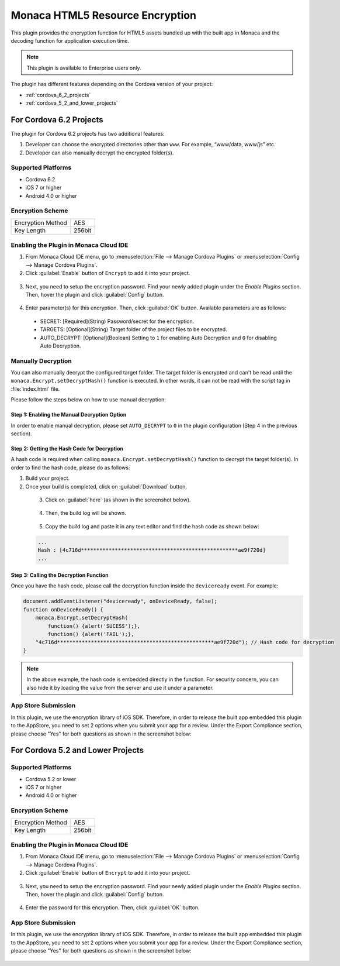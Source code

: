 .. _html5_resource_encryption_plugin:

----------------------------------------------------------
Monaca HTML5 Resource Encryption
----------------------------------------------------------


This plugin provides the encryption function for HTML5 assets bundled up with the built app in Monaca and the decoding function for application execution time.

.. note:: This plugin is available to Enterprise users only.

The plugin has different features depending on the Cordova version of your project:

- :ref:`cordova_6_2_projects`
- :ref:`cordova_5_2_and_lower_projects`


.. _cordova_6_2_projects:

For Cordova 6.2 Projects
==================================================

The plugin for Cordova 6.2 projects has two additional features:

1. Developer can choose the encrypted directories other than ``www``. For example, “www/data, www/js” etc.
2. Developer can also manually decrypt the encrypted folder(s).

Supported Platforms
^^^^^^^^^^^^^^^^^^^^^^^^^^^^^^^^^^^^^^^^^

- Cordova 6.2
- iOS 7 or higher
- Android 4.0 or higher

Encryption Scheme
^^^^^^^^^^^^^^^^^^^^^^^^^^^^^^^^^^^^^^^^^

====================================== =======================================================================
Encryption Method                        AES
Key Length                               256bit
====================================== =======================================================================


Enabling the Plugin in Monaca Cloud IDE
^^^^^^^^^^^^^^^^^^^^^^^^^^^^^^^^^^^^^^^^^^^^^^^^^^^^^^^^^^^^^^^^^^^^^^^^^^^^^^^^

1. From Monaca Cloud IDE menu, go to :menuselection:`File --> Manage Cordova Plugins` or :menuselection:`Config --> Manage Cordova Plugins`.

2. Click :guilabel:`Enable` button of ``Encrypt`` to add it into your project.

  .. image:: images/html5_resource_encryption/5.png  
         :width: 700px

3. Next, you need to setup the encryption password. Find your newly added plugin under the *Enable Plugins* section. Then, hover the plugin and click :guilabel:`Config` button.

  .. image:: images/html5_resource_encryption/6.png
      :width: 700px

4. Enter parameter(s) for this encryption. Then, click :guilabel:`OK` button. Available parameters are as follows:

  - SECRET: [Required](String) Password/secret for the encryption. 
  - TARGETS: [Optional](String) Target folder of the project files to be encrypted. 
  - AUTO_DECRYPT: [Optional](Boolean) Setting to ``1`` for enabling Auto Decryption and ``0`` for disabling Auto Decryption.

  .. image:: images/html5_resource_encryption/7.png
      :width: 510px


Manually Decryption
^^^^^^^^^^^^^^^^^^^^^^^^^^^^^^^^^^^^^^^^^^^^^^^^^^^^^^^^^^^^^^^^^^^^^^^^^^^^^^^^

You can also manually decrypt the configured target folder. The target folder is encrypted and can't be read until the ``monaca.Encrypt.setDecryptHash()`` function is executed. In other words, it can not be read with the script tag in :file:`index.html` file.

Please follow the steps below on how to use manual decryption:

Step 1: Enabling the Manual Decryption Option
----------------------------------------------------------

In order to enable manual decryption, please set ``AUTO_DECRYPT`` to ``0`` in the plugin configuration (Step 4 in the previous section). 

  .. figure:: images/html5_resource_encryption/11.png
      :width: 512px
      :align: center


Step 2: Getting the Hash Code for Decryption
----------------------------------------------------------

A hash code is required when calling ``monaca.Encrypt.setDecryptHash()`` function to decrypt the target folder(s). In order to find the hash code, please do as follows:

1. Build your project.
2. Once your build is completed, click on :guilabel:`Download` button.

  .. figure:: images/html5_resource_encryption/8.png
      :width: 700px
      :align: left

3. Click on :guilabel:`here` (as shown in the screenshot below).

  .. figure:: images/html5_resource_encryption/9.png
      :width: 604px
      :align: left

4. Then, the build log will be shown. 

  .. figure:: images/html5_resource_encryption/10.png
      :width: 604px
      :align: left

5. Copy the build log and paste it in any text editor and find the hash code as shown below:

  .. code-block:: javascript

      ...
      Hash : [4c716d***************************************************ae9f720d]
      ...

Step 3: Calling the Decryption Function
----------------------------------------------------------

Once you have the hash code, please call the decryption function inside the ``deviceready`` event. For example:

.. code-block:: javascript
                                  
    document.addEventListener("deviceready", onDeviceReady, false);
    function onDeviceReady() {
        monaca.Encrypt.setDecryptHash(
            function() {alert('SUCESS');},
            function() {alert('FAIL');},
        "4c716d***************************************************ae9f720d"); // Hash code for decryption
    }

.. note:: In the above example, the hash code is embedded directly in the function. For security concern, you can also hide it by loading the value from the server and use it under a parameter.

App Store Submission
^^^^^^^^^^^^^^^^^^^^^^^^^^^^^^^^^^^^^^^

In this plugin, we use the encryption library of iOS SDK. Therefore, in order to release the built app embedded this plugin to the AppStore, you need to set 2 options when you submit your app for a review. Under the Export Compliance section, please choose "Yes" for both questions as shown in the screenshot below:

.. figure:: images/html5_resource_encryption/4.png
  :width: 630px
  :align: center

.. _cordova_5_2_and_lower_projects:

For Cordova 5.2 and Lower Projects
==================================================
  
Supported Platforms
^^^^^^^^^^^^^^^^^^^^^^^^^^^^^^^^^^^^^^^^^

- Cordova 5.2 or lower
- iOS 7 or higher
- Android 4.0 or higher

Encryption Scheme
^^^^^^^^^^^^^^^^^^^^^^^^^^^^^^^^^^^^^^^^^

====================================== =======================================================================
Encryption Method                        AES
Key Length                               256bit
====================================== =======================================================================


Enabling the Plugin in Monaca Cloud IDE
^^^^^^^^^^^^^^^^^^^^^^^^^^^^^^^^^^^^^^^^^^^^^^^^^^^^^^^^^^^^^^^^^^^^^^^^^^^^^^^^

1. From Monaca Cloud IDE menu, go to :menuselection:`File --> Manage Cordova Plugins` or :menuselection:`Config --> Manage Cordova Plugins`.

2. Click :guilabel:`Enable` button of ``Encrypt`` to add it into your project.

  .. image:: images/html5_resource_encryption/1.png  
         :width: 700px

3. Next, you need to setup the encryption password. Find your newly added plugin under the *Enable Plugins* section. Then, hover the plugin and click :guilabel:`Config` button.

  .. image:: images/html5_resource_encryption/2.png
      :width: 700px

4. Enter the password for this encryption. Then, click :guilabel:`OK` button.

  .. image:: images/html5_resource_encryption/3.png
      :width: 400px


App Store Submission
^^^^^^^^^^^^^^^^^^^^^^^^^^^^^^^^^^^^^^^

In this plugin, we use the encryption library of iOS SDK. Therefore, in order to release the built app embedded this plugin to the AppStore, you need to set 2 options when you submit your app for a review. Under the Export Compliance section, please choose "Yes" for both questions as shown in the screenshot below:

.. figure:: images/html5_resource_encryption/4.png
  :width: 630px
  :align: center



.. seealso::

  *See Also*

  - :ref:`third_party_cordova_index`
  - :ref:`cordova_core_plugins`
